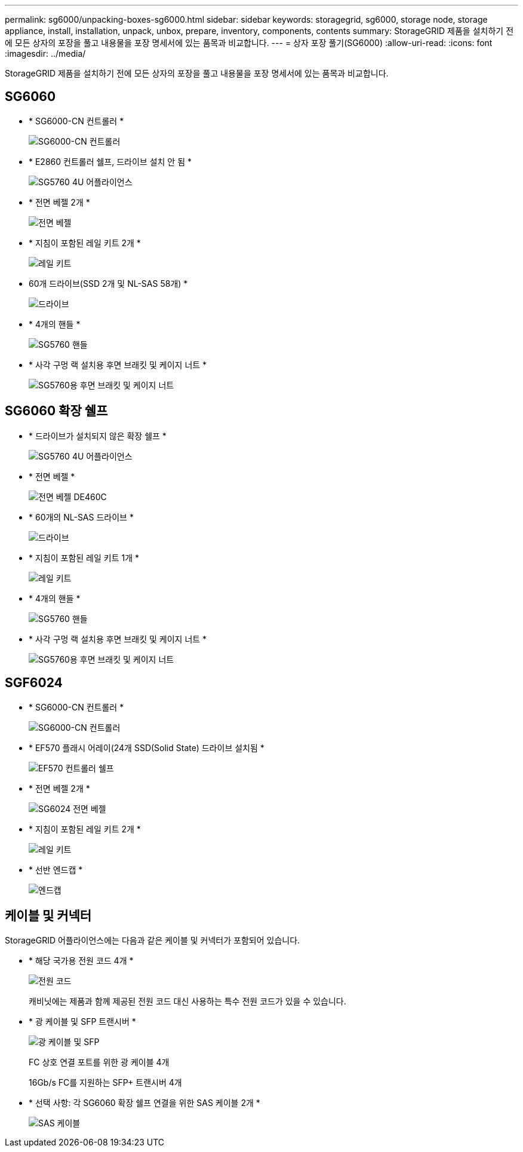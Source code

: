 ---
permalink: sg6000/unpacking-boxes-sg6000.html 
sidebar: sidebar 
keywords: storagegrid, sg6000, storage node, storage appliance, install, installation, unpack, unbox, prepare, inventory, components, contents 
summary: StorageGRID 제품을 설치하기 전에 모든 상자의 포장을 풀고 내용물을 포장 명세서에 있는 품목과 비교합니다. 
---
= 상자 포장 풀기(SG6000)
:allow-uri-read: 
:icons: font
:imagesdir: ../media/


[role="lead"]
StorageGRID 제품을 설치하기 전에 모든 상자의 포장을 풀고 내용물을 포장 명세서에 있는 품목과 비교합니다.



== SG6060

* * SG6000-CN 컨트롤러 *
+
image::../media/sg6000_cn_front_without_bezel.gif[SG6000-CN 컨트롤러]

* * E2860 컨트롤러 쉘프, 드라이브 설치 안 됨 *
+
image::../media/de460c_table_size.gif[SG5760 4U 어플라이언스]

* * 전면 베젤 2개 *
+
image::../media/sg6000_front_bezels_for_table.gif[전면 베젤]

* * 지침이 포함된 레일 키트 2개 *
+
image::../media/rail_kit.gif[레일 키트]

* 60개 드라이브(SSD 2개 및 NL-SAS 58개) *
+
image::../media/sg5760_drive.gif[드라이브]

* * 4개의 핸들 *
+
image::../media/handles.gif[SG5760 핸들]

* * 사각 구멍 랙 설치용 후면 브래킷 및 케이지 너트 *
+
image::../media/back_brackets_table_size.gif[SG5760용 후면 브래킷 및 케이지 너트]





== SG6060 확장 쉘프

* * 드라이브가 설치되지 않은 확장 쉘프 *
+
image::../media/de460c_table_size.gif[SG5760 4U 어플라이언스]

* * 전면 베젤 *
+
image::../media/front_bezel_for_table_de460c.gif[전면 베젤 DE460C]

* * 60개의 NL-SAS 드라이브 *
+
image::../media/sg5760_drive.gif[드라이브]

* * 지침이 포함된 레일 키트 1개 *
+
image::../media/rail_kit.gif[레일 키트]

* * 4개의 핸들 *
+
image::../media/handles.gif[SG5760 핸들]

* * 사각 구멍 랙 설치용 후면 브래킷 및 케이지 너트 *
+
image::../media/back_brackets_table_size.gif[SG5760용 후면 브래킷 및 케이지 너트]





== SGF6024

* * SG6000-CN 컨트롤러 *
+
image::../media/sg6000_cn_front_without_bezel.gif[SG6000-CN 컨트롤러]

* * EF570 플래시 어레이(24개 SSD(Solid State) 드라이브 설치됨 *
+
image::../media/de224c_with_drives.gif[EF570 컨트롤러 쉘프]

* * 전면 베젤 2개 *
+
image::../media/sgf6024_front_bezels_for_table.png[SG6024 전면 베젤]

* * 지침이 포함된 레일 키트 2개 *
+
image::../media/rail_kit.gif[레일 키트]

* * 선반 엔드캡 *
+
image::../media/endcaps.png[엔드캡]





== 케이블 및 커넥터

StorageGRID 어플라이언스에는 다음과 같은 케이블 및 커넥터가 포함되어 있습니다.

* * 해당 국가용 전원 코드 4개 *
+
image::../media/power_cords.gif[전원 코드]

+
캐비닛에는 제품과 함께 제공된 전원 코드 대신 사용하는 특수 전원 코드가 있을 수 있습니다.

* * 광 케이블 및 SFP 트랜시버 *
+
image::../media/fc_cable_and_sfp.gif[광 케이블 및 SFP]

+
FC 상호 연결 포트를 위한 광 케이블 4개

+
16Gb/s FC를 지원하는 SFP+ 트랜시버 4개

* * 선택 사항: 각 SG6060 확장 쉘프 연결을 위한 SAS 케이블 2개 *
+
image::../media/sas_cable.gif[SAS 케이블]


